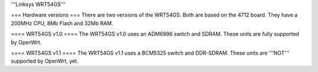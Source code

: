 '''Linksys WRT54GS'''

=== Hardware versions ===
There are two versions of the WRT54GS. Both are based on the 4712 board. They have a 200MHz CPU, 8Mb Flash and 32Mb RAM.

==== WRT54GS v1.0 ====
The WRT54GS v1.0 uses an ADM6996 switch and SDRAM. These units are fully supported by OpenWrt.

==== WRT54GS v1.1 ====
The WRT54GS v1.1 uses a BCM5325 switch and DDR-SDRAM. These units are '''NOT''' supported by OpenWrt, yet.

